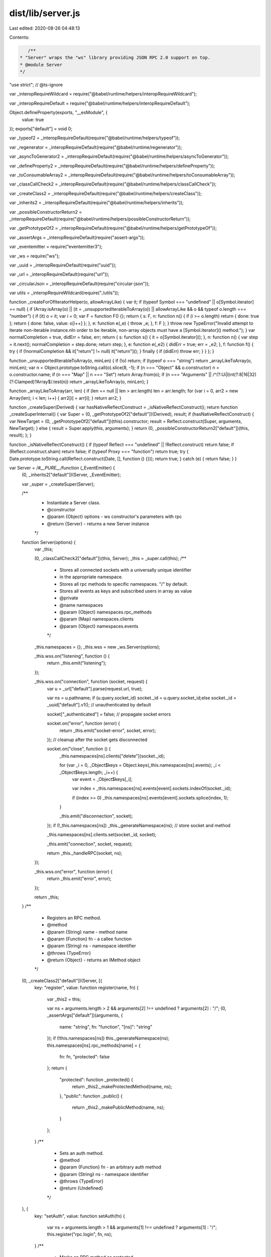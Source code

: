 dist/lib/server.js
==================

Last edited: 2020-08-26 04:48:13

Contents:

.. code-block:: js

    /**
 * "Server" wraps the "ws" library providing JSON RPC 2.0 support on top.
 * @module Server
 */
"use strict"; // @ts-ignore

var _interopRequireWildcard = require("@babel/runtime/helpers/interopRequireWildcard");

var _interopRequireDefault = require("@babel/runtime/helpers/interopRequireDefault");

Object.defineProperty(exports, "__esModule", {
  value: true
});
exports["default"] = void 0;

var _typeof2 = _interopRequireDefault(require("@babel/runtime/helpers/typeof"));

var _regenerator = _interopRequireDefault(require("@babel/runtime/regenerator"));

var _asyncToGenerator2 = _interopRequireDefault(require("@babel/runtime/helpers/asyncToGenerator"));

var _defineProperty2 = _interopRequireDefault(require("@babel/runtime/helpers/defineProperty"));

var _toConsumableArray2 = _interopRequireDefault(require("@babel/runtime/helpers/toConsumableArray"));

var _classCallCheck2 = _interopRequireDefault(require("@babel/runtime/helpers/classCallCheck"));

var _createClass2 = _interopRequireDefault(require("@babel/runtime/helpers/createClass"));

var _inherits2 = _interopRequireDefault(require("@babel/runtime/helpers/inherits"));

var _possibleConstructorReturn2 = _interopRequireDefault(require("@babel/runtime/helpers/possibleConstructorReturn"));

var _getPrototypeOf2 = _interopRequireDefault(require("@babel/runtime/helpers/getPrototypeOf"));

var _assertArgs = _interopRequireDefault(require("assert-args"));

var _eventemitter = require("eventemitter3");

var _ws = require("ws");

var _uuid = _interopRequireDefault(require("uuid"));

var _url = _interopRequireDefault(require("url"));

var _circularJson = _interopRequireDefault(require("circular-json"));

var utils = _interopRequireWildcard(require("./utils"));

function _createForOfIteratorHelper(o, allowArrayLike) { var it; if (typeof Symbol === "undefined" || o[Symbol.iterator] == null) { if (Array.isArray(o) || (it = _unsupportedIterableToArray(o)) || allowArrayLike && o && typeof o.length === "number") { if (it) o = it; var i = 0; var F = function F() {}; return { s: F, n: function n() { if (i >= o.length) return { done: true }; return { done: false, value: o[i++] }; }, e: function e(_e) { throw _e; }, f: F }; } throw new TypeError("Invalid attempt to iterate non-iterable instance.\nIn order to be iterable, non-array objects must have a [Symbol.iterator]() method."); } var normalCompletion = true, didErr = false, err; return { s: function s() { it = o[Symbol.iterator](); }, n: function n() { var step = it.next(); normalCompletion = step.done; return step; }, e: function e(_e2) { didErr = true; err = _e2; }, f: function f() { try { if (!normalCompletion && it["return"] != null) it["return"](); } finally { if (didErr) throw err; } } }; }

function _unsupportedIterableToArray(o, minLen) { if (!o) return; if (typeof o === "string") return _arrayLikeToArray(o, minLen); var n = Object.prototype.toString.call(o).slice(8, -1); if (n === "Object" && o.constructor) n = o.constructor.name; if (n === "Map" || n === "Set") return Array.from(o); if (n === "Arguments" || /^(?:Ui|I)nt(?:8|16|32)(?:Clamped)?Array$/.test(n)) return _arrayLikeToArray(o, minLen); }

function _arrayLikeToArray(arr, len) { if (len == null || len > arr.length) len = arr.length; for (var i = 0, arr2 = new Array(len); i < len; i++) { arr2[i] = arr[i]; } return arr2; }

function _createSuper(Derived) { var hasNativeReflectConstruct = _isNativeReflectConstruct(); return function _createSuperInternal() { var Super = (0, _getPrototypeOf2["default"])(Derived), result; if (hasNativeReflectConstruct) { var NewTarget = (0, _getPrototypeOf2["default"])(this).constructor; result = Reflect.construct(Super, arguments, NewTarget); } else { result = Super.apply(this, arguments); } return (0, _possibleConstructorReturn2["default"])(this, result); }; }

function _isNativeReflectConstruct() { if (typeof Reflect === "undefined" || !Reflect.construct) return false; if (Reflect.construct.sham) return false; if (typeof Proxy === "function") return true; try { Date.prototype.toString.call(Reflect.construct(Date, [], function () {})); return true; } catch (e) { return false; } }

var Server = /*#__PURE__*/function (_EventEmitter) {
  (0, _inherits2["default"])(Server, _EventEmitter);

  var _super = _createSuper(Server);

  /**
   * Instantiate a Server class.
   * @constructor
   * @param {Object} options - ws constructor's parameters with rpc
   * @return {Server} - returns a new Server instance
   */
  function Server(options) {
    var _this;

    (0, _classCallCheck2["default"])(this, Server);
    _this = _super.call(this);
    /**
     * Stores all connected sockets with a universally unique identifier
     * in the appropriate namespace.
     * Stores all rpc methods to specific namespaces. "/" by default.
     * Stores all events as keys and subscribed users in array as value
     * @private
     * @name namespaces
     * @param {Object} namespaces.rpc_methods
     * @param {Map} namespaces.clients
     * @param {Object} namespaces.events
     */

    _this.namespaces = {};
    _this.wss = new _ws.Server(options);

    _this.wss.on("listening", function () {
      return _this.emit("listening");
    });

    _this.wss.on("connection", function (socket, request) {
      var u = _url["default"].parse(request.url, true);

      var ns = u.pathname;
      if (u.query.socket_id) socket._id = u.query.socket_id;else socket._id = _uuid["default"].v1(); // unauthenticated by default

      socket["_authenticated"] = false; // propagate socket errors

      socket.on("error", function (error) {
        return _this.emit("socket-error", socket, error);
      }); // cleanup after the socket gets disconnected

      socket.on("close", function () {
        _this.namespaces[ns].clients["delete"](socket._id);

        for (var _i = 0, _Object$keys = Object.keys(_this.namespaces[ns].events); _i < _Object$keys.length; _i++) {
          var event = _Object$keys[_i];

          var index = _this.namespaces[ns].events[event].sockets.indexOf(socket._id);

          if (index >= 0) _this.namespaces[ns].events[event].sockets.splice(index, 1);
        }

        _this.emit("disconnection", socket);
      });
      if (!_this.namespaces[ns]) _this._generateNamespace(ns); // store socket and method

      _this.namespaces[ns].clients.set(socket._id, socket);

      _this.emit("connection", socket, request);

      return _this._handleRPC(socket, ns);
    });

    _this.wss.on("error", function (error) {
      return _this.emit("error", error);
    });

    return _this;
  }
  /**
   * Registers an RPC method.
   * @method
   * @param {String} name - method name
   * @param {Function} fn - a callee function
   * @param {String} ns - namespace identifier
   * @throws {TypeError}
   * @return {Object} - returns an IMethod object
   */


  (0, _createClass2["default"])(Server, [{
    key: "register",
    value: function register(name, fn) {
      var _this2 = this;

      var ns = arguments.length > 2 && arguments[2] !== undefined ? arguments[2] : "/";
      (0, _assertArgs["default"])(arguments, {
        name: "string",
        fn: "function",
        "[ns]": "string"
      });
      if (!this.namespaces[ns]) this._generateNamespace(ns);
      this.namespaces[ns].rpc_methods[name] = {
        fn: fn,
        "protected": false
      };
      return {
        "protected": function _protected() {
          return _this2._makeProtectedMethod(name, ns);
        },
        "public": function _public() {
          return _this2._makePublicMethod(name, ns);
        }
      };
    }
    /**
     * Sets an auth method.
     * @method
     * @param {Function} fn - an arbitrary auth method
     * @param {String} ns - namespace identifier
     * @throws {TypeError}
     * @return {Undefined}
     */

  }, {
    key: "setAuth",
    value: function setAuth(fn) {
      var ns = arguments.length > 1 && arguments[1] !== undefined ? arguments[1] : "/";
      this.register("rpc.login", fn, ns);
    }
    /**
     * Marks an RPC method as protected.
     * @method
     * @param {String} name - method name
     * @param {String} ns - namespace identifier
     * @return {Undefined}
     */

  }, {
    key: "_makeProtectedMethod",
    value: function _makeProtectedMethod(name) {
      var ns = arguments.length > 1 && arguments[1] !== undefined ? arguments[1] : "/";
      this.namespaces[ns].rpc_methods[name]["protected"] = true;
    }
    /**
     * Marks an RPC method as public.
     * @method
     * @param {String} name - method name
     * @param {String} ns - namespace identifier
     * @return {Undefined}
     */

  }, {
    key: "_makePublicMethod",
    value: function _makePublicMethod(name) {
      var ns = arguments.length > 1 && arguments[1] !== undefined ? arguments[1] : "/";
      this.namespaces[ns].rpc_methods[name]["protected"] = false;
    }
    /**
     * Marks an event as protected.
     * @method
     * @param {String} name - event name
     * @param {String} ns - namespace identifier
     * @return {Undefined}
     */

  }, {
    key: "_makeProtectedEvent",
    value: function _makeProtectedEvent(name) {
      var ns = arguments.length > 1 && arguments[1] !== undefined ? arguments[1] : "/";
      this.namespaces[ns].events[name]["protected"] = true;
    }
    /**
     * Marks an event as public.
     * @method
     * @param {String} name - event name
     * @param {String} ns - namespace identifier
     * @return {Undefined}
     */

  }, {
    key: "_makePublicEvent",
    value: function _makePublicEvent(name) {
      var ns = arguments.length > 1 && arguments[1] !== undefined ? arguments[1] : "/";
      this.namespaces[ns].events[name]["protected"] = false;
    }
    /**
     * Removes a namespace and closes all connections
     * @method
     * @param {String} ns - namespace identifier
     * @throws {TypeError}
     * @return {Undefined}
     */

  }, {
    key: "closeNamespace",
    value: function closeNamespace(ns) {
      (0, _assertArgs["default"])(arguments, {
        ns: "string"
      });
      var namespace = this.namespaces[ns];

      if (namespace) {
        delete namespace.rpc_methods;
        delete namespace.events;

        var _iterator = _createForOfIteratorHelper(namespace.clients.values()),
            _step;

        try {
          for (_iterator.s(); !(_step = _iterator.n()).done;) {
            var socket = _step.value;
            socket.close();
          }
        } catch (err) {
          _iterator.e(err);
        } finally {
          _iterator.f();
        }

        delete this.namespaces[ns];
      }
    }
    /**
     * Creates a new event that can be emitted to clients.
     * @method
     * @param {String} name - event name
     * @param {String} ns - namespace identifier
     * @throws {TypeError}
     * @return {Object} - returns an IEvent object
     */

  }, {
    key: "event",
    value: function event(name) {
      var _this3 = this;

      var ns = arguments.length > 1 && arguments[1] !== undefined ? arguments[1] : "/";
      (0, _assertArgs["default"])(arguments, {
        "name": "string",
        "[ns]": "string"
      });
      if (!this.namespaces[ns]) this._generateNamespace(ns);else {
        var index = this.namespaces[ns].events[name];
        if (index !== undefined) throw new Error("Already registered event ".concat(ns).concat(name));
      }
      this.namespaces[ns].events[name] = {
        sockets: [],
        "protected": false
      }; // forward emitted event to subscribers

      this.on(name, function () {
        for (var _len = arguments.length, params = new Array(_len), _key = 0; _key < _len; _key++) {
          params[_key] = arguments[_key];
        }

        // flatten an object if no spreading is wanted
        if (params.length === 1 && params[0] instanceof Object) params = params[0];

        var _iterator2 = _createForOfIteratorHelper(_this3.namespaces[ns].events[name].sockets),
            _step2;

        try {
          for (_iterator2.s(); !(_step2 = _iterator2.n()).done;) {
            var socket_id = _step2.value;

            var socket = _this3.namespaces[ns].clients.get(socket_id);

            if (!socket) continue;
            socket.send(_circularJson["default"].stringify({
              notification: name,
              params: params || null
            }));
          }
        } catch (err) {
          _iterator2.e(err);
        } finally {
          _iterator2.f();
        }
      });
      return {
        "protected": function _protected() {
          return _this3._makeProtectedEvent(name, ns);
        },
        "public": function _public() {
          return _this3._makePublicEvent(name, ns);
        }
      };
    }
    /**
     * Returns a requested namespace object
     * @method
     * @param {String} name - namespace identifier
     * @throws {TypeError}
     * @return {Object} - namespace object
     */

  }, {
    key: "of",
    value: function of(name) {
      (0, _assertArgs["default"])(arguments, {
        "name": "string"
      });
      if (!this.namespaces[name]) this._generateNamespace(name);
      var self = this;
      return {
        // self.register convenience method
        register: function register(fn_name, fn) {
          if (arguments.length !== 2) throw new Error("must provide exactly two arguments");
          if (typeof fn_name !== "string") throw new Error("name must be a string");
          if (typeof fn !== "function") throw new Error("handler must be a function");
          return self.register(fn_name, fn, name);
        },
        // self.event convenience method
        event: function event(ev_name) {
          if (arguments.length !== 1) throw new Error("must provide exactly one argument");
          if (typeof ev_name !== "string") throw new Error("name must be a string");
          return self.event(ev_name, name);
        },

        // self.eventList convenience method
        get eventList() {
          return Object.keys(self.namespaces[name].events);
        },

        /**
         * Emits a specified event to this namespace.
         * @inner
         * @method
         * @param {String} event - event name
         * @param {Array} params - event parameters
         * @return {Undefined}
         */
        emit: function emit(event) {
          var socket_ids = (0, _toConsumableArray2["default"])(self.namespaces[name].clients.keys());

          for (var _len2 = arguments.length, params = new Array(_len2 > 1 ? _len2 - 1 : 0), _key2 = 1; _key2 < _len2; _key2++) {
            params[_key2 - 1] = arguments[_key2];
          }

          for (var i = 0, id; id = socket_ids[i]; ++i) {
            self.namespaces[name].clients.get(id).send(_circularJson["default"].stringify({
              notification: event,
              params: params || []
            }));
          }
        },

        /**
         * Returns a name of this namespace.
         * @inner
         * @method
         * @kind constant
         * @return {String}
         */
        get name() {
          return name;
        },

        /**
         * Returns a hash of websocket objects connected to this namespace.
         * @inner
         * @method
         * @return {Object}
         */
        connected: function connected() {
          var socket_ids = (0, _toConsumableArray2["default"])(self.namespaces[name].clients.keys());
          return socket_ids.reduce(function (acc, curr) {
            return Object.assign(Object.assign({}, acc), (0, _defineProperty2["default"])({}, curr, self.namespaces[name].clients.get(curr)));
          }, {});
        },

        /**
         * Returns a list of client unique identifiers connected to this namespace.
         * @inner
         * @method
         * @return {Array}
         */
        clients: function clients() {
          return self.namespaces[name];
        }
      };
    }
    /**
     * Lists all created events in a given namespace. Defaults to "/".
     * @method
     * @param {String} ns - namespaces identifier
     * @readonly
     * @return {Array} - returns a list of created events
     */

  }, {
    key: "eventList",
    value: function eventList() {
      var ns = arguments.length > 0 && arguments[0] !== undefined ? arguments[0] : "/";
      (0, _assertArgs["default"])(arguments, {
        "[ns]": "string"
      });
      if (!this.namespaces[ns]) return [];
      return Object.keys(this.namespaces[ns].events);
    }
    /**
     * Creates a JSON-RPC 2.0 compliant error
     * @method
     * @param {Number} code - indicates the error type that occurred
     * @param {String} message - provides a short description of the error
     * @param {String|Object} data - details containing additional information about the error
     * @return {Object}
     */

  }, {
    key: "createError",
    value: function createError(code, message, data) {
      (0, _assertArgs["default"])(arguments, {
        "code": "number",
        "message": "string",
        "[data]": ["string", "object"]
      });
      return {
        code: code,
        message: message,
        data: data || null
      };
    }
    /**
     * Closes the server and terminates all clients.
     * @method
     * @return {Promise}
     */

  }, {
    key: "close",
    value: function close() {
      var _this4 = this;

      return new Promise(function (resolve, reject) {
        try {
          _this4.wss.close();

          _this4.emit("close");

          resolve();
        } catch (error) {
          reject(error);
        }
      });
    }
    /**
     * Handles all WebSocket JSON RPC 2.0 requests.
     * @private
     * @param {Object} socket - ws socket instance
     * @param {String} ns - namespaces identifier
     * @return {Undefined}
     */

  }, {
    key: "_handleRPC",
    value: function _handleRPC(socket) {
      var _this5 = this;

      var ns = arguments.length > 1 && arguments[1] !== undefined ? arguments[1] : "/";
      socket.on("message", /*#__PURE__*/function () {
        var _ref = (0, _asyncToGenerator2["default"])( /*#__PURE__*/_regenerator["default"].mark(function _callee(data) {
          var msg_options, parsedData, responses, _iterator3, _step3, message, _response, response;

          return _regenerator["default"].wrap(function _callee$(_context) {
            while (1) {
              switch (_context.prev = _context.next) {
                case 0:
                  msg_options = {};

                  if (data instanceof ArrayBuffer) {
                    msg_options.binary = true;
                    data = Buffer.from(data).toString();
                  }

                  _context.prev = 2;
                  parsedData = JSON.parse(data);
                  _context.next = 9;
                  break;

                case 6:
                  _context.prev = 6;
                  _context.t0 = _context["catch"](2);
                  return _context.abrupt("return", socket.send(JSON.stringify({
                    jsonrpc: "2.0",
                    error: utils.createError(-32700, _context.t0.toString()),
                    id: null
                  }), msg_options));

                case 9:
                  if (!Array.isArray(parsedData)) {
                    _context.next = 37;
                    break;
                  }

                  if (parsedData.length) {
                    _context.next = 12;
                    break;
                  }

                  return _context.abrupt("return", socket.send(JSON.stringify({
                    jsonrpc: "2.0",
                    error: utils.createError(-32600, "Invalid array"),
                    id: null
                  }), msg_options));

                case 12:
                  responses = [];
                  _iterator3 = _createForOfIteratorHelper(parsedData);
                  _context.prev = 14;

                  _iterator3.s();

                case 16:
                  if ((_step3 = _iterator3.n()).done) {
                    _context.next = 26;
                    break;
                  }

                  message = _step3.value;
                  _context.next = 20;
                  return _this5._runMethod(message, socket._id, ns);

                case 20:
                  _response = _context.sent;

                  if (_response) {
                    _context.next = 23;
                    break;
                  }

                  return _context.abrupt("continue", 24);

                case 23:
                  responses.push(_response);

                case 24:
                  _context.next = 16;
                  break;

                case 26:
                  _context.next = 31;
                  break;

                case 28:
                  _context.prev = 28;
                  _context.t1 = _context["catch"](14);

                  _iterator3.e(_context.t1);

                case 31:
                  _context.prev = 31;

                  _iterator3.f();

                  return _context.finish(31);

                case 34:
                  if (responses.length) {
                    _context.next = 36;
                    break;
                  }

                  return _context.abrupt("return");

                case 36:
                  return _context.abrupt("return", socket.send(_circularJson["default"].stringify(responses), msg_options));

                case 37:
                  _context.next = 39;
                  return _this5._runMethod(parsedData, socket._id, ns);

                case 39:
                  response = _context.sent;

                  if (response) {
                    _context.next = 42;
                    break;
                  }

                  return _context.abrupt("return");

                case 42:
                  return _context.abrupt("return", socket.send(_circularJson["default"].stringify(response), msg_options));

                case 43:
                case "end":
                  return _context.stop();
              }
            }
          }, _callee, null, [[2, 6], [14, 28, 31, 34]]);
        }));

        return function (_x) {
          return _ref.apply(this, arguments);
        };
      }());
    }
    /**
     * Runs a defined RPC method.
     * @private
     * @param {Object} message - a message received
     * @param {Object} socket_id - user's socket id
     * @param {String} ns - namespaces identifier
     * @return {Object|undefined}
     */

  }, {
    key: "_runMethod",
    value: function () {
      var _runMethod2 = (0, _asyncToGenerator2["default"])( /*#__PURE__*/_regenerator["default"].mark(function _callee2(message, socket_id) {
        var ns,
            results,
            event_names,
            _iterator4,
            _step4,
            name,
            index,
            namespace,
            socket_index,
            _results,
            _iterator5,
            _step5,
            _name,
            _index,
            response,
            s,
            _args2 = arguments;

        return _regenerator["default"].wrap(function _callee2$(_context2) {
          while (1) {
            switch (_context2.prev = _context2.next) {
              case 0:
                ns = _args2.length > 2 && _args2[2] !== undefined ? _args2[2] : "/";

                if (!((0, _typeof2["default"])(message) !== "object")) {
                  _context2.next = 3;
                  break;
                }

                return _context2.abrupt("return", {
                  jsonrpc: "2.0",
                  error: utils.createError(-32600),
                  id: null
                });

              case 3:
                if (!(message.jsonrpc !== "2.0")) {
                  _context2.next = 5;
                  break;
                }

                return _context2.abrupt("return", {
                  jsonrpc: "2.0",
                  error: utils.createError(-32600, "Invalid JSON RPC version"),
                  id: message.id || null
                });

              case 5:
                if (message.method) {
                  _context2.next = 7;
                  break;
                }

                return _context2.abrupt("return", {
                  jsonrpc: "2.0",
                  error: utils.createError(-32602, "Method not specified"),
                  id: message.id || null
                });

              case 7:
                if (!(typeof message.method !== "string")) {
                  _context2.next = 9;
                  break;
                }

                return _context2.abrupt("return", {
                  jsonrpc: "2.0",
                  error: utils.createError(-32600, "Invalid method name"),
                  id: message.id || null
                });

              case 9:
                if (!(message.params && typeof message.params === "string")) {
                  _context2.next = 11;
                  break;
                }

                return _context2.abrupt("return", {
                  jsonrpc: "2.0",
                  error: utils.createError(-32600),
                  id: message.id || null
                });

              case 11:
                if (!(message.method === "rpc.on")) {
                  _context2.next = 47;
                  break;
                }

                if (message.params) {
                  _context2.next = 14;
                  break;
                }

                return _context2.abrupt("return", {
                  jsonrpc: "2.0",
                  error: utils.createError(-32000),
                  id: message.id || null
                });

              case 14:
                results = {};
                event_names = Object.keys(this.namespaces[ns].events);
                _iterator4 = _createForOfIteratorHelper(message.params);
                _context2.prev = 17;

                _iterator4.s();

              case 19:
                if ((_step4 = _iterator4.n()).done) {
                  _context2.next = 36;
                  break;
                }

                name = _step4.value;
                index = event_names.indexOf(name);
                namespace = this.namespaces[ns];

                if (!(index === -1)) {
                  _context2.next = 26;
                  break;
                }

                results[name] = "provided event invalid";
                return _context2.abrupt("continue", 34);

              case 26:
                if (!(namespace.events[event_names[index]]["protected"] === true && namespace.clients.get(socket_id)["_authenticated"] === false)) {
                  _context2.next = 28;
                  break;
                }

                return _context2.abrupt("return", {
                  jsonrpc: "2.0",
                  error: utils.createError(-32606),
                  id: message.id || null
                });

              case 28:
                socket_index = namespace.events[event_names[index]].sockets.indexOf(socket_id);

                if (!(socket_index >= 0)) {
                  _context2.next = 32;
                  break;
                }

                results[name] = "socket has already been subscribed to event";
                return _context2.abrupt("continue", 34);

              case 32:
                namespace.events[event_names[index]].sockets.push(socket_id);
                results[name] = "ok";

              case 34:
                _context2.next = 19;
                break;

              case 36:
                _context2.next = 41;
                break;

              case 38:
                _context2.prev = 38;
                _context2.t0 = _context2["catch"](17);

                _iterator4.e(_context2.t0);

              case 41:
                _context2.prev = 41;

                _iterator4.f();

                return _context2.finish(41);

              case 44:
                return _context2.abrupt("return", {
                  jsonrpc: "2.0",
                  result: results,
                  id: message.id || null
                });

              case 47:
                if (!(message.method === "rpc.off")) {
                  _context2.next = 78;
                  break;
                }

                if (message.params) {
                  _context2.next = 50;
                  break;
                }

                return _context2.abrupt("return", {
                  jsonrpc: "2.0",
                  error: utils.createError(-32000),
                  id: message.id || null
                });

              case 50:
                _results = {};
                _iterator5 = _createForOfIteratorHelper(message.params);
                _context2.prev = 52;

                _iterator5.s();

              case 54:
                if ((_step5 = _iterator5.n()).done) {
                  _context2.next = 67;
                  break;
                }

                _name = _step5.value;

                if (this.namespaces[ns].events[_name]) {
                  _context2.next = 59;
                  break;
                }

                _results[_name] = "provided event invalid";
                return _context2.abrupt("continue", 65);

              case 59:
                _index = this.namespaces[ns].events[_name].sockets.indexOf(socket_id);

                if (!(_index === -1)) {
                  _context2.next = 63;
                  break;
                }

                _results[_name] = "not subscribed";
                return _context2.abrupt("continue", 65);

              case 63:
                this.namespaces[ns].events[_name].sockets.splice(_index, 1);

                _results[_name] = "ok";

              case 65:
                _context2.next = 54;
                break;

              case 67:
                _context2.next = 72;
                break;

              case 69:
                _context2.prev = 69;
                _context2.t1 = _context2["catch"](52);

                _iterator5.e(_context2.t1);

              case 72:
                _context2.prev = 72;

                _iterator5.f();

                return _context2.finish(72);

              case 75:
                return _context2.abrupt("return", {
                  jsonrpc: "2.0",
                  result: _results,
                  id: message.id || null
                });

              case 78:
                if (!(message.method === "rpc.login")) {
                  _context2.next = 81;
                  break;
                }

                if (message.params) {
                  _context2.next = 81;
                  break;
                }

                return _context2.abrupt("return", {
                  jsonrpc: "2.0",
                  error: utils.createError(-32604),
                  id: message.id || null
                });

              case 81:
                if (this.namespaces[ns].rpc_methods[message.method]) {
                  _context2.next = 83;
                  break;
                }

                return _context2.abrupt("return", {
                  jsonrpc: "2.0",
                  error: utils.createError(-32601),
                  id: message.id || null
                });

              case 83:
                response = null; // reject request if method is protected and if client is not authenticated

                if (!(this.namespaces[ns].rpc_methods[message.method]["protected"] === true && this.namespaces[ns].clients.get(socket_id)["_authenticated"] === false)) {
                  _context2.next = 86;
                  break;
                }

                return _context2.abrupt("return", {
                  jsonrpc: "2.0",
                  error: utils.createError(-32605),
                  id: message.id || null
                });

              case 86:
                _context2.prev = 86;
                _context2.next = 89;
                return this.namespaces[ns].rpc_methods[message.method].fn(message.params, socket_id);

              case 89:
                response = _context2.sent;
                _context2.next = 99;
                break;

              case 92:
                _context2.prev = 92;
                _context2.t2 = _context2["catch"](86);

                if (message.id) {
                  _context2.next = 96;
                  break;
                }

                return _context2.abrupt("return");

              case 96:
                if (!(_context2.t2 instanceof Error)) {
                  _context2.next = 98;
                  break;
                }

                return _context2.abrupt("return", {
                  jsonrpc: "2.0",
                  error: {
                    code: -32000,
                    message: _context2.t2.name,
                    data: _context2.t2.message
                  },
                  id: message.id
                });

              case 98:
                return _context2.abrupt("return", {
                  jsonrpc: "2.0",
                  error: _context2.t2,
                  id: message.id
                });

              case 99:
                if (message.id) {
                  _context2.next = 101;
                  break;
                }

                return _context2.abrupt("return");

              case 101:
                // if login middleware returned true, set connection as authenticated
                if (message.method === "rpc.login" && response === true) {
                  s = this.namespaces[ns].clients.get(socket_id);
                  s["_authenticated"] = true;
                  this.namespaces[ns].clients.set(socket_id, s);
                }

                return _context2.abrupt("return", {
                  jsonrpc: "2.0",
                  result: response,
                  id: message.id
                });

              case 103:
              case "end":
                return _context2.stop();
            }
          }
        }, _callee2, this, [[17, 38, 41, 44], [52, 69, 72, 75], [86, 92]]);
      }));

      function _runMethod(_x2, _x3) {
        return _runMethod2.apply(this, arguments);
      }

      return _runMethod;
    }()
    /**
     * Generate a new namespace store.
     * Also preregister some special namespace methods.
     * @private
     * @param {String} name - namespaces identifier
     * @return {undefined}
     */

  }, {
    key: "_generateNamespace",
    value: function _generateNamespace(name) {
      var _this6 = this;

      this.namespaces[name] = {
        rpc_methods: {
          "__listMethods": {
            fn: function fn() {
              return Object.keys(_this6.namespaces[name].rpc_methods);
            },
            "protected": false
          }
        },
        clients: new Map(),
        events: {}
      };
    }
  }]);
  return Server;
}(_eventemitter.EventEmitter);

exports["default"] = Server;

